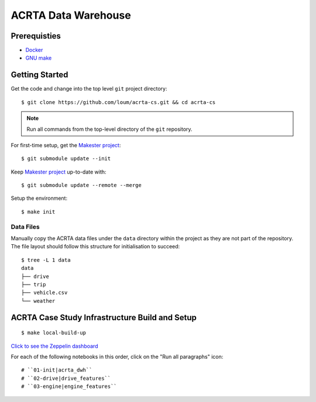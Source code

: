 ####################
ACRTA Data Warehouse
####################


*************
Prerequisties
*************

- `Docker <https://docs.docker.com/install/>`_
- `GNU make <https://www.gnu.org/software/make/manual/make.html>`_

***************
Getting Started
***************

Get the code and change into the top level ``git`` project directory::

    $ git clone https://github.com/loum/acrta-cs.git && cd acrta-cs

.. note::

    Run all commands from the top-level directory of the ``git`` repository.

For first-time setup, get the `Makester project <https://github.com/loum/makester.git>`_::

    $ git submodule update --init

Keep `Makester project <https://github.com/loum/makester.git>`_ up-to-date with::

    $ git submodule update --remote --merge

Setup the environment::

    $ make init

Data Files
==========

Manually copy the ACRTA data files under the ``data`` directory within the project as they are not part of
the repository.  The file layout should follow this structure for initialisation to succeed::

    $ tree -L 1 data
    data
    ├── drive
    ├── trip
    ├── vehicle.csv
    └── weather

***********************************************
ACRTA Case Study Infrastructure Build and Setup
***********************************************

::

    $ make local-build-up

`Click to see the Zeppelin dashboard <http://localhost:18888>`_

For each of the following notebooks in this order, click on the "Run all paragraphs" icon::

# ``01-init|acrta_dwh``
# ``02-drive|drive_features``
# ``03-engine|engine_features``

